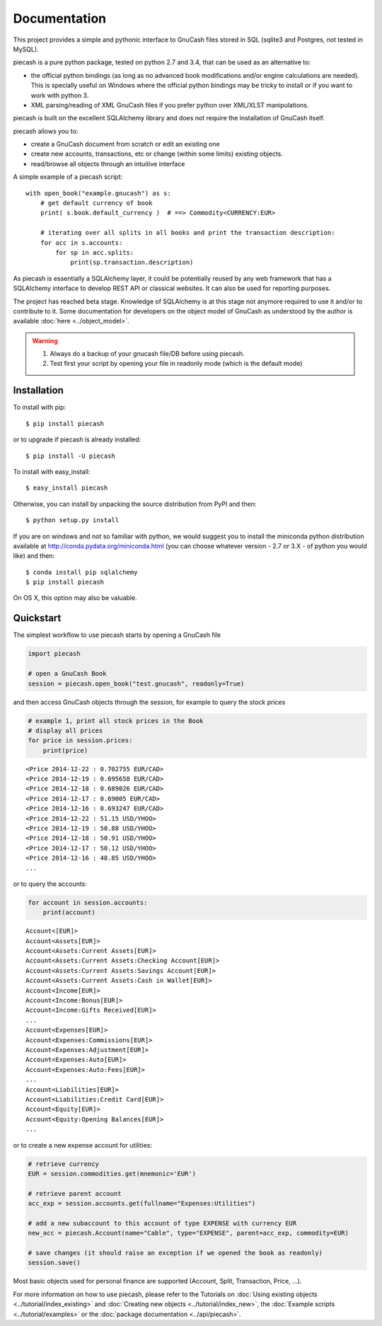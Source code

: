 =============
Documentation
=============

This project provides a simple and pythonic interface to GnuCash files stored in SQL (sqlite3 and Postgres, not tested in MySQL).

piecash is a pure python package, tested on python 2.7 and 3.4, that can be used as an alternative to:

- the official python bindings (as long as no advanced book modifications and/or engine calculations are needed).
  This is specially useful on Windows where the official python bindings may be tricky to install or if you want to work with
  python 3.
- XML parsing/reading of XML GnuCash files if you prefer python over XML/XLST manipulations.

piecash is built on the excellent SQLAlchemy library and does not require the installation of GnuCash itself.

piecash allows you to:

- create a GnuCash document from scratch or edit an existing one
- create new accounts, transactions, etc or change (within some limits) existing objects.
- read/browse all objects through an intuitive interface

A simple example of a piecash script::

    with open_book("example.gnucash") as s:
        # get default currency of book
        print( s.book.default_currency )  # ==> Commodity<CURRENCY:EUR>

        # iterating over all splits in all books and print the transaction description:
        for acc in s.accounts:
            for sp in acc.splits:
                print(sp.transaction.description)

As piecash is essentially a SQLAlchemy layer, it could be potentially reused by any web framework that has
a SQLAlchemy interface to develop REST API or classical websites. It can also be used for reporting purposes.

The project has reached beta stage. Knowledge of SQLAlchemy is at this stage not anymore required to use it and/or
to contribute to it. Some documentation for developers on the object model of GnuCash as understood by the author is
available :doc:`here <../object_model>`.

.. warning::

   1) Always do a backup of your gnucash file/DB before using piecash.
   2) Test first your script by opening your file in readonly mode (which is the default mode)

Installation
============

To install with pip::

    $ pip install piecash

or to upgrade if piecash is already installed::

    $ pip install -U piecash

To install with easy_install::

    $ easy_install piecash

Otherwise, you can install by unpacking the source distribution from PyPI and then::

    $ python setup.py install

If you are on windows and not so familiar with python, we would suggest you to install the miniconda python distribution
available at http://conda.pydata.org/miniconda.html (you can choose whatever version - 2.7 or 3.X - of python you would like)
and then::

    $ conda install pip sqlalchemy
    $ pip install piecash

On OS X, this option may also be valuable.

Quickstart
==========

The simplest workflow to use piecash starts by opening a GnuCash file

.. code-block:: python

    import piecash

    # open a GnuCash Book
    session = piecash.open_book("test.gnucash", readonly=True)

and then access GnuCash objects through the session, for example to query the stock prices

.. code-block:: python

    # example 1, print all stock prices in the Book
    # display all prices
    for price in session.prices:
        print(price)

.. parsed-literal::

    <Price 2014-12-22 : 0.702755 EUR/CAD>
    <Price 2014-12-19 : 0.695658 EUR/CAD>
    <Price 2014-12-18 : 0.689026 EUR/CAD>
    <Price 2014-12-17 : 0.69005 EUR/CAD>
    <Price 2014-12-16 : 0.693247 EUR/CAD>
    <Price 2014-12-22 : 51.15 USD/YHOO>
    <Price 2014-12-19 : 50.88 USD/YHOO>
    <Price 2014-12-18 : 50.91 USD/YHOO>
    <Price 2014-12-17 : 50.12 USD/YHOO>
    <Price 2014-12-16 : 48.85 USD/YHOO>
    ...

or to query the accounts:

.. code-block:: python

    for account in session.accounts:
        print(account)

.. parsed-literal::

    Account<[EUR]>
    Account<Assets[EUR]>
    Account<Assets:Current Assets[EUR]>
    Account<Assets:Current Assets:Checking Account[EUR]>
    Account<Assets:Current Assets:Savings Account[EUR]>
    Account<Assets:Current Assets:Cash in Wallet[EUR]>
    Account<Income[EUR]>
    Account<Income:Bonus[EUR]>
    Account<Income:Gifts Received[EUR]>
    ...
    Account<Expenses[EUR]>
    Account<Expenses:Commissions[EUR]>
    Account<Expenses:Adjustment[EUR]>
    Account<Expenses:Auto[EUR]>
    Account<Expenses:Auto:Fees[EUR]>
    ...
    Account<Liabilities[EUR]>
    Account<Liabilities:Credit Card[EUR]>
    Account<Equity[EUR]>
    Account<Equity:Opening Balances[EUR]>
    ...

or to create a new expense account for utilities:

.. code-block:: python

    # retrieve currency
    EUR = session.commodities.get(mnemonic='EUR')

    # retrieve parent account
    acc_exp = session.accounts.get(fullname="Expenses:Utilities")

    # add a new subaccount to this account of type EXPENSE with currency EUR
    new_acc = piecash.Account(name="Cable", type="EXPENSE", parent=acc_exp, commodity=EUR)

    # save changes (it should raise an exception if we opened the book as readonly)
    session.save()

Most basic objects used for personal finance are supported (Account, Split, Transaction, Price, ...).

For more information on how to use piecash, please refer to the Tutorials on
:doc:`Using existing objects <../tutorial/index_existing>` and
:doc:`Creating new objects <../tutorial/index_new>`,
the :doc:`Example scripts <../tutorial/examples>` or
the :doc:`package documentation <../api/piecash>`.
